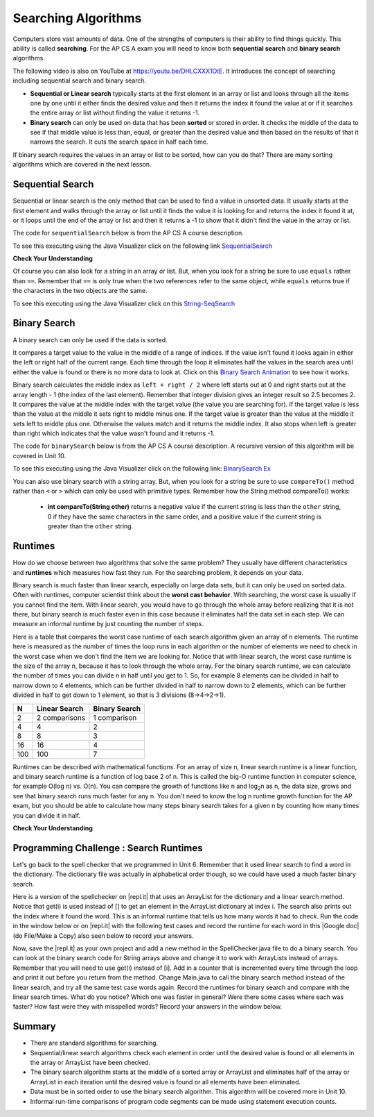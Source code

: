 .. qnum::
   :prefix: 7-5-
   :start: 1

.. |CodingEx| image:: ../../_static/codingExercise.png
    :width: 30px
    :align: middle
    :alt: coding exercise
    
    
.. |Exercise| image:: ../../_static/exercise.png
    :width: 35
    :align: middle
    :alt: exercise
    
    
.. |Groupwork| image:: ../../_static/groupwork.png
    :width: 35
    :align: middle
    :alt: groupwork

Searching Algorithms
======================

..	index::
	single: sequential search
	single: binary search
	single: recursion
	pair: search; sequential
	pair: search; binary

Computers store vast amounts of data. One of the strengths of computers is their ability to find things quickly.  This ability is called **searching**.  For the AP CS A exam you will need to know both **sequential search** and **binary search** algorithms.

.. the video is Searching.mov

The following video is also on YouTube at https://youtu.be/DHLCXXX1OtE.  It introduces the concept of searching including sequential search and binary search.

.. youtube:: DHLCXXX1OtE
    :width: 800
    :align: center


* **Sequential or Linear search** typically starts at the first element in an array or list and looks through all the items one by one until it either finds the desired value and then it returns the index it found the value at or if it searches the entire array or list without finding the value it returns -1.
* **Binary search** can only be used on data that has been **sorted** or stored in order.  It checks the middle of the data to see if that middle value is less than, equal, or greater than the desired value and then based on the results of that it narrows the search. It cuts the search space in half each time.



If binary search requires the values in an array or list to be sorted, how can you do that?  There are many sorting algorithms which are covered in the next lesson. 


Sequential Search
------------------

..	index::
	single: sequential search
	single: linear search
	pair: search; sequential
	pair: search; linear

Sequential or linear search is the only method that can be used to find a value in unsorted data. It usually starts at the first element and walks through the array or list until it finds the value it is looking for and returns the index it found it at, or it loops until the end of the array or list and then it returns a -1 to show that it didn't find the value in the array or list.

The code for ``sequentialSearch`` below is from the AP CS A course description.

.. activecode:: seqSearch
  :language: java

  public class ArraySearcher
  {

     /** Finds the index of a value in an array of integers.
       * @param elements an array containing the items to be searched.
       * @param target the item to be found in elements.
       * @return an index of target in elements if found; -1 otherwise.
       */
     public static int sequentialSearch(int[] elements, int target)
     {
       for (int j = 0; j < elements.length; j++)
       {
         if (elements[j] == target)
         {
           return j;
         }
       }
       return -1;
     }

     public static void main(String[] args)
     {
       int[] numArray = {3, -2, 9, 38, -23};
       System.out.println("Tests of sequentialSearch");
       System.out.println(sequentialSearch(numArray,3));
       System.out.println(sequentialSearch(numArray,9));
       System.out.println(sequentialSearch(numArray,-23));
       System.out.println(sequentialSearch(numArray,99));
     }

  }

To see this executing using the Java Visualizer click on the following link `SequentialSearch <http://cscircles.cemc.uwaterloo.ca/java_visualize/#code=public+class+ArraySearcher%0A%7B%0A++%0A++/**+Finds+the+index+of+a+value+in+an+array+of+integers.%0A++++*+%40param+elements+an+array+containing+the+items+to+be+searched.+%0A++++*+%40param+target+the+item+to+be+found+in+elements.+%0A++++*+%40return+an+index+of+target+in+elements+if+found%3B+-1+otherwise.+%0A++++*/%0A++public+static+int+sequentialSearch(int%5B%5D+elements,+int+target)+%0A++%7B+%0A++++for+(int+j+%3D+0%3B+j+%3C+elements.length%3B+j%2B%2B)+%0A++++%7B+%0A++++++if+(elements%5Bj%5D+%3D%3D+target)+%0A++++++%7B+%0A++++++++return+j%3B+%0A++++++%7D+%0A++++%7D+%0A++++return+-1%3B+%0A++%7D%0A++%0A++public+static+void+main(String%5B%5D+args)%0A++%7B%0A++++int%5B%5D+numArray+%3D+%7B3,+-2,+9,+38,+-23%7D%3B%0A++++System.out.println(%22Tests+of+sequentialSearch%22)%3B%0A++++System.out.println(sequentialSearch(numArray,3))%3B%0A++++System.out.println(sequentialSearch(numArray,9))%3B%0A++++System.out.println(sequentialSearch(numArray,-23))%3B%0A++++System.out.println(sequentialSearch(numArray,99))%3B%0A++%7D%0A++%0A%7D&mode=display&curInstr=3>`_

|Exercise| **Check Your Understanding**

.. mchoice:: qss_1
   :answer_a: The value is the first one in the array
   :answer_b: The value is in the middle of the array
   :answer_c: The value is the last one in the array
   :answer_d: The value isn't in the array
   :correct: d
   :feedback_a: This would be true for the shortest execution. This would only take one execution of the loop.
   :feedback_b: Why would this be the longest execution?
   :feedback_c: There is one case that will take longer.
   :feedback_d: A sequential search loops through the elements of an array or list starting with the first and ending with the last and returns from the loop as soon as it finds the passed value. It has to check every value in the array when the value it is looking for is not in the array.

   Which will cause the *longest* execution of a sequential search looking for a value in an array of integers?

.. mchoice:: qss_2
   :answer_a: The value is the first one in the array
   :answer_b: The value is in the middle of the array
   :answer_c: The value is the last one in the array
   :answer_d: The value isn't in the array
   :correct: a
   :feedback_a: This would only take one execution of the loop.
   :feedback_b: Are you thinking of binary search?
   :feedback_c: This would be true if you were starting at the last element, but the algorithm in the course description starts with the first element.
   :feedback_d: This is true for the longest execution time, but we are looking for the shortest.

   Which will cause the *shortest* execution of a sequential search looking for a value in an array of integers?

Of course you can also look for a string in an array or list.  But, when you look for a string be sure to use ``equals`` rather than ``==``.  Remember that ``==`` is only true when the two references refer to the same object, while ``equals`` returns true if the characters in the two objects are the same.

.. activecode:: seqSearchStr
  :language: java

  public class SearchTest
  {

     public static int sequentialSearch(String[] elements, String target)
     {
        for (int j = 0; j < elements.length; j++)
        {
           if (elements[j].equals(target))
           {
              return j;
           }
       }
       return -1;
     }

     public static void main(String[] args)
     {
        String[] arr1 = {"blue", "red", "purple", "green"};

        // test when the target is in the array
        int index = sequentialSearch(arr1,"red");
        System.out.println(index);

        // test when the target is not in the array
        index = sequentialSearch(arr1,"pink");
        System.out.println(index);
     }
  }

To see this executing using the Java Visualizer click on this `String-SeqSearch <http://cscircles.cemc.uwaterloo.ca/java_visualize/#code=++public+class+SearchTest%0A++%7B%0A%0A+++++public+static+int+sequentialSearch(String%5B%5D+elements,+String+target)%0A+++++%7B%0A++++++++for+(int+j+%3D+0%3B+j+%3C+elements.length%3B+j%2B%2B)%0A++++++++%7B%0A+++++++++++if+(elements%5Bj%5D.equals(target))%0A+++++++++++%7B%0A++++++++++++++return+j%3B%0A+++++++++++%7D+%0A+++++++%7D%0A+++++++return+-1%3B%0A+++++%7D%0A+++++%0A+++++public+static+void+main(String%5B%5D+args)%0A+++++%7B%0A++++++++String%5B%5D+arr1+%3D+%7B%22blue%22,+%22red%22,+%22purple%22,+%22green%22%7D%3B%0A++++++++%0A++++++++//+test+when+the+target+is+in+the+array%0A++++++++int+index+%3D+sequentialSearch(arr1,%22red%22)%3B%0A++++++++System.out.println(index)%3B%0A++++++++%0A++++++++//+test+when+the+target+is+not+in+the+array%0A++++++++index+%3D+sequentialSearch(arr1,%22pink%22)%3B%0A++++++++System.out.println(index)%3B%0A+++++%7D%0A++%7D&mode=display&curInstr=0>`_

Binary Search
--------------

..	index::
	single: binary search
	pair: search; binary

A binary search can only be used if the data is sorted.

It compares a target value to the value in the middle of a range of indices.  If the value isn't found it looks again in either the left or right half of the current range. Each time through the loop it eliminates half the values in the search area until either the value is found or there is no more data to look at.  Click on this `Binary Search Animation <http://cs.armstrong.edu/liang/animation/web/BinarySearch.html>`_ to see how it works.

Binary search calculates the middle index as ``left + right / 2`` where left starts out at 0 and right starts out at the array length - 1 (the index of the last element).   Remember that integer division gives an integer result so 2.5 becomes 2.  It compares the value at the middle index with the target value (the value you are searching for).  If the target value is less than the value at the middle it sets right to middle minus one.  If the target value is greater than the value at the middle it sets left to middle plus one. Otherwise the values match and it returns the middle index.    It also stops when left is greater than right which indicates that the value wasn't found and it returns -1.

The code for ``binarySearch`` below is from the AP CS A course description. A recursive version of this algorithm will be covered in Unit 10.

.. activecode:: binSearch
  :language: java

  public class SearchTest
  {
     public static int binarySearch(int[] elements, int target) {
        int left = 0;
        int right = elements.length - 1;
        while (left <= right)
        {
           int middle = (left + right) / 2;
           if (target < elements[middle])
           {
              right = middle - 1;
           }
           else if (target > elements[middle])
           {
              left = middle + 1;
           }
           else {
              return middle;
           }
         }
         return -1;
     }

     public static void main(String[] args)
     {
        int[] arr1 = {-20, 3, 15, 81, 432};

        // test when the target is in the middle
        int index = binarySearch(arr1,15);
        System.out.println(index);

        // test when the target is the first item in the array
        index = binarySearch(arr1,-20);
        System.out.println(index);

        // test when the target is in the array - last
        index = binarySearch(arr1,432);
        System.out.println(index);

        // test when the target is not in the array
        index = binarySearch(arr1,53);
        System.out.println(index);
     }
  }

To see this executing using the Java Visualizer click on the following link: `BinarySearch Ex <http://cscircles.cemc.uwaterloo.ca/java_visualize/#code=++public+class+SearchTest%0A++%7B%0A+++++%0A+++++/**+%0A++++++*+Find+the+index+of+a+value+in+an+array+of+integers+sorted+in+ascending+order.%0A++++++*+%40param+elements+an+array+containing+the+items+to+be+searched.+Precondition%3A+items+in+elements+are+sorted+in+ascending+order.%0A++++++*+%40param+target+the+item+to+be+found+in+elements.%0A++++++*+%40return+an+index+of+target+in+elements+if+target+found%3B%0A++++++*+-1+other+wise.%0A++++++*/%0A+++++public+static+int+binarySearch(int%5B%5D+elements,+int+target)+%7B%0A++++++++int+left+%3D+0%3B%0A++++++++int+right+%3D+elements.length+-+1%3B%0A++++++++while+(left+%3C%3D+right)+%0A++++++++%7B%0A+++++++++++int+middle+%3D+(left+%2B+right)+/+2%3B+%0A+++++++++++if+(target+%3C+elements%5Bmiddle%5D)%0A+++++++++++%7B%0A++++++++++++++right+%3D+middle+-+1%3B%0A+++++++++++%7D%0A+++++++++++else+if+(target+%3E+elements%5Bmiddle%5D)+%0A+++++++++++%7B%0A++++++++++++++left+%3D+middle+%2B+1%3B+%0A+++++++++++%7D%0A+++++++++++else+%7B%0A++++++++++++++return+middle%3B+%0A+++++++++++%7D%0A+++++++++%7D%0A+++++++++return+-1%3B%0A++++++%7D%0A++++++%0A++++++public+static+void+main(String%5B%5D+args)%0A++++++%7B%0A+++++++++int%5B%5D+arr1+%3D+%7B-20,+3,+15,+81,+432%7D%3B%0A++++++++%0A+++++++++//+test+when+the+target+is+in+the+array%0A+++++++++int+index+%3D+binarySearch(arr1,-20)%3B%0A+++++++++System.out.println(index)%3B%0A++++++++%0A+++++++++//+test+when+the+target+is+not+in+the+array%0A+++++++++index+%3D+binarySearch(arr1,53)%3B%0A+++++++++System.out.println(index)%3B%0A+++++++%7D%0A++%7D%0A&mode=display&curInstr=0>`_

You can also use binary search with a string array.  But, when you look for a string be sure to use ``compareTo()`` method rather than ``<`` or ``>`` which can only be used with primitive types.  Remember how the String method compareTo() works:

   -  **int compareTo(String other)** returns a negative value if the current string is less than the ``other`` string, 0 if they have the same characters in the same order, and a positive value if the current string is greater than the ``other`` string.

.. activecode:: binSearchStrings
  :language: java
  
  public class BinSearchStrings
  {
     public static int binarySearch(String[] elements, String target) {
        int left = 0;
        int right = elements.length - 1;
        while (left <= right)
        {
           int middle = (left + right) / 2;
           if (target.compareTo(elements[middle]) < 0)
           {
              right = middle - 1;
           }
           else if (target.compareTo(elements[middle]) > 0)
           {
              left = middle + 1;
           }
           else {
              return middle;
           }
         }
         return -1;
     }

     public static void main(String[] args)
     {
        String[] arr1 = {"apple","banana","cherry","kiwi","melon"};

        // test when the target is in the middle
        int index = binarySearch(arr1,"cherry");
        System.out.println(index);

        // test when the target is the first item in the array
        index = binarySearch(arr1,"apple");
        System.out.println(index);

        // test when the target is in the array - last
        index = binarySearch(arr1,"melon");
        System.out.println(index);

        // test when the target is not in the array
        index = binarySearch(arr1,"pear");
        System.out.println(index);
     }
  }
  
Runtimes
--------

How do we choose between two algorithms that solve the same problem? They usually have different characteristics and **runtimes** which measures how fast they run. For the searching problem, it depends on your data. 

Binary search is much faster than linear search, especially on large data sets, but it can only be used on sorted data. Often with runtimes, computer scientist think about the **worst cast behavior**. With searching, the worst case is usually if you cannot find the item. With linear search, you would have to go through the whole array before realizing that it is not there, but binary search is much faster even in this case because it eliminates half the data set in each step. We can measure an informal runtime by just counting the number of steps.

Here is a table that compares the worst case runtime of each search algorithm given an array of n elements. The runtime here is measured as the number of times the loop runs in each algorithm or the number of elements we need to check in the worst case when we don't find the item we are looking for. Notice that with linear search, the worst case runtime is the size of the array n, because it has to look through the whole array. For the binary search runtime, we can calculate the number of times you can divide n in half until you get to 1. So, for example 8 elements can be divided in half to narrow down to 4 elements, which can be further divided in half to narrow down to 2 elements, which can be further divided in half to get down to 1 element, so that is 3 divisions (8->4->2->1). 

==== ============== ==============
N    Linear Search  Binary Search
==== ============== ==============
2    2 comparisons  1 comparison
---- -------------- --------------
4    4              2
---- -------------- --------------
8    8              3
---- -------------- --------------
16   16             4
---- -------------- --------------
100  100            7
==== ============== ==============

Runtimes can be described with mathematical functions. For an array of size n, linear search runtime is a linear function, and binary search runtime is a function of log base 2 of n. This is called the big-O runtime function in computer science, for example O(log n) vs. O(n). You can compare the growth of functions like n and log\ :sub:`2`\ n as n, the data size, grows and see that binary search runs much faster for any n.  You don't need to know the log n runtime growth function for the AP exam, but you should be able to calculate how many steps binary search takes for a given n by counting how many times you can divide it in half.


|Exercise| **Check Your Understanding**

.. mchoice:: qbs_1
   :answer_a: The value is the first one in the array
   :answer_b: The value is in the middle of the array
   :answer_c: The value is the last one in the array
   :answer_d: The value isn't in the array
   :correct: b
   :feedback_a: This would be true for sequential search, not binary.
   :feedback_b: If the value is in the middle of the array the binary search will return after one iteration of the loop.
   :feedback_c: How would that be the shortest in a binary search?
   :feedback_d: This is true for the longest execution time, but we are looking for the shortest.

   Which will cause the *shortest* execution of a binary search looking for a value in an array of integers?

.. mchoice:: qbs_2
   :answer_a: I only
   :answer_b: I and II
   :answer_c: II only
   :answer_d: II and III
   :correct: c
   :feedback_a: You can use a binary search on any type of data that can be compared, but the data must be in order.
   :feedback_b: You can use a binary search on any type of data that can be compared.
   :feedback_c: The only requirement for using a Binary Search is that the values must be ordered.
   :feedback_d: The array can contain duplicate values.

   Which of the following conditions must be true in order to search for a value using binary search?

   .. code-block:: java

      I. The values in the array must be integers.
      II. The values in the array must be in sorted order.
      III. The array must not contain duplicate values.

.. mchoice:: qbs_3
   :answer_a: 2
   :answer_b: 1
   :answer_c: 3
   :correct: a
   :feedback_a: It will first compare with the value at index 2 and then index 4 and then return 4.
   :feedback_b: This would be true if we were looking for 23.
   :feedback_c: This would be true if we were looking for 31.

   How many times would the loop in the binary search run for an array  int[] arr = {2, 10, 23, 31, 55, 86} with binarySearch(arr,55)?

.. mchoice:: qbs_4
   :answer_a: 15
   :answer_b: 9
   :answer_c: 500
   :correct: b
   :feedback_a: How many times can you divide 500 in half?
   :feedback_b: You can divide 500 in half, 9 times (500 -> 250 -> 125 -> 63 -> 32 -> 16 -> 8 -> 4 -> 2 -> 1)   
   :feedback_c: How many times can you divide 500 in half?

   If you had an ordered array of size 500, what is the maximum number of iterations required to find an element with binary search?

|Groupwork| Programming Challenge : Search Runtimes
---------------------------------------------------



.. |repl.it| raw:: html

   <a href= "https://repl.it/@BerylHoffman/SpellCheckerArrayListSearches" style="text-decoration:underline" target="_blank">repl.it</a>

.. |Google doc| raw:: html

   <a href= "https://docs.google.com/document/d/1VrQf7wFIEIu7qfOg7FYUTeNWrdrRsPw4eJSdehhz4dM/edit?usp=sharing" style="text-decoration:underline" target="_blank" >Google document</a>
   
Let's go back to the spell checker that we programmed in Unit 6. Remember that it used linear search to find a word in the dictionary. The dictionary file was actually in alphabetical order though, so we could have used a much faster binary search. 

Here is a version of the spellchecker on |repl.it| that uses an ArrayList for the dictionary and a linear search method. Notice that get(i) is used instead of [] to get an element in the ArrayList dictionary at index i. The search also prints out the index where it found the word. This is an informal runtime that tells us how many words it had to check.  Run the code in the window below or on |repl.it| with the following test cases and record the runtime for each word in this |Google doc| (do File/Make a Copy) also seen below to record your answers. 

.. raw:: html

    <iframe height="400px" width="100%" src="https://docs.google.com/document/d/1VrQf7wFIEIu7qfOg7FYUTeNWrdrRsPw4eJSdehhz4dM/edit?usp=sharing&rm=minimal" style="max-width:90%; margin-left:5%" ></iframe>

   
.. raw:: html

    <iframe height="600px" width="100%" src="https://repl.it/@BerylHoffman/SpellCheckerArrayListSearches?lite=true" scrolling="no" style="max-width:90%; margin-left:5%"  frameborder="no" allowtransparency="true" allowfullscreen="true" sandbox="allow-forms allow-pointer-lock allow-popups allow-same-origin allow-scripts allow-modals"></iframe>

Now, save the |repl.it|  as your own project and add a new method in the SpellChecker.java file to do a binary search. You can look at the binary search code for String arrays above and change it to work with ArrayLists instead of arrays. Remember that you will need to use get(i) instead of [i]. Add in a counter that is incremented every time through the loop and print it out before you return from the method. Change Main.java to call the binary search method instead of the linear search, and try all the same test case words again. Record the runtimes for binary search and compare with the linear search times. What do you notice? Which one was faster in general? Were there some cases where each was faster? How fast were they with misspelled words? Record your answers in the window below.



.. shortanswer:: challenge7-5-binary-search

   After you complete your code on repl, paste in a link (click on share) here. Also, write in your comparison of the linear vs. binary search runtimes based on your test cases. Were there any cases where one was faster than the other? How did each perform in the worst case when a word is misspelled?
   

Summary
---------

- There are standard algorithms for searching.

- Sequential/linear search algorithms check each element in order until the desired value is found or all elements in the array or ArrayList have been checked.

- The binary search algorithm starts at the middle of a sorted array or ArrayList and eliminates half of the array or ArrayList in each iteration until the desired value is found or all elements have been eliminated.

- Data must be in sorted order to use the binary search algorithm. This algorithm will be covered more in Unit 10.

- Informal run-time comparisons of program code segments can be made using statement execution counts.


